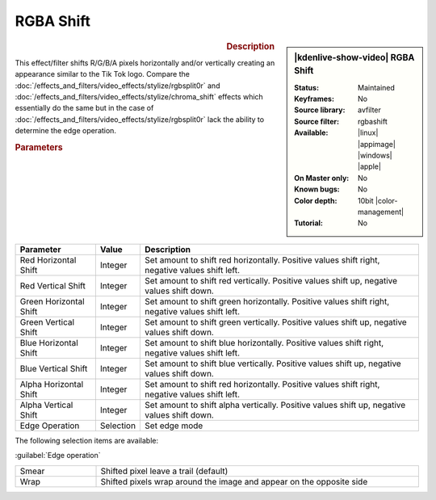 .. meta::

   :description: Kdenlive Video Effects - RGBA Shift
   :keywords: KDE, Kdenlive, video editor, help, learn, easy, effects, filter, video effects, stylize, rgba shift, 10bit

.. metadata-placeholder

   :authors: - Bernd Jordan (https://discuss.kde.org/u/berndmj)

   :license: Creative Commons License SA 4.0


RGBA Shift
==========

.. figure:: /images/effects_and_compositions/effects-rgba_shift-2504.webp
   :width: 365px
   :figwidth: 365px
   :align: left
   :alt: effects-rgba_shift-2504.webp

.. sidebar:: |kdenlive-show-video| RGBA Shift

   :**Status**:
      Maintained
   :**Keyframes**:
      No
   :**Source library**:
      avfilter
   :**Source filter**:
      rgbashift
   :**Available**:
      |linux| |appimage| |windows| |apple|
   :**On Master only**:
      No
   :**Known bugs**:
      No
   :**Color depth**:
      10bit |color-management|
   :**Tutorial**:
      No

.. rst-class:: clear-both


.. rubric:: Description

This effect/filter shifts R/G/B/A pixels horizontally and/or vertically creating an appearance similar to the Tik Tok logo. Compare the :doc:`/effects_and_filters/video_effects/stylize/rgbsplit0r` and :doc:`/effects_and_filters/video_effects/stylize/chroma_shift` effects which essentially do the same but in the case of :doc:`/effects_and_filters/video_effects/stylize/rgbsplit0r` lack the ability to determine the edge operation.


.. rubric:: Parameters

.. list-table::
   :header-rows: 1
   :width: 100%
   :widths: 20 10 70
   :class: table-wrap

   * - Parameter
     - Value
     - Description
   * - Red Horizontal Shift
     - Integer
     - Set amount to shift red horizontally. Positive values shift right, negative values shift left.
   * - Red Vertical Shift
     - Integer
     - Set amount to shift red vertically. Positive values shift up, negative values shift down.
   * - Green Horizontal Shift
     - Integer
     - Set amount to shift green horizontally. Positive values shift right, negative values shift left.
   * - Green Vertical Shift
     - Integer
     - Set amount to shift green vertically. Positive values shift up, negative values shift down.
   * - Blue Horizontal Shift
     - Integer
     - Set amount to shift blue horizontally. Positive values shift right, negative values shift left.
   * - Blue Vertical Shift
     - Integer
     - Set amount to shift blue vertically. Positive values shift up, negative values shift down.
   * - Alpha Horizontal Shift
     - Integer
     - Set amount to shift red horizontally. Positive values shift right, negative values shift left.
   * - Alpha Vertical Shift
     - Integer
     - Set amount to shift alpha vertically. Positive values shift up, negative values shift down.
   * - Edge Operation
     - Selection
     - Set edge mode


The following selection items are available:

:guilabel:`Edge operation`

.. list-table::
   :width: 100%
   :widths: 20 80
   :class: table-simple

   * - Smear
     - Shifted pixel leave a trail (default)
   * - Wrap
     - Shifted pixels wrap around the image and appear on the opposite side
